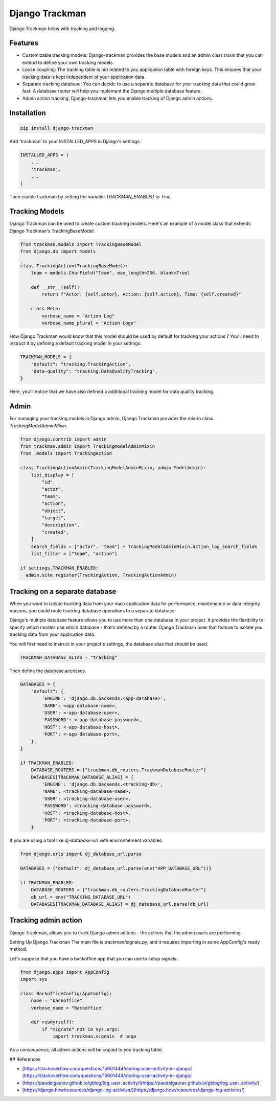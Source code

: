 Django Trackman
===============


Django Trackman helps with tracking and logging.


Features
--------

- Customizable tracking models: Django-trackman provides the base models and an admin class mixin
  that you can extend to define your own tracking models.

- Loose coupling: The tracking table is not related to you application table with foreign keys.
  This ensures that your tracking data is kept independent of your application data.

- Separate tracking database: You can decide to use a separate database for your tracking data that could grow fast.
  A database router will help you implement the Django multiple database feature.

- Admin action tracking: Django-trackman lets you enable tracking of Django admin actions.


Installation
------------

.. code-block:: shell

    pip install django-trackman


Add 'trackman' to your INSTALLED_APPS in Django's settings:


.. code-block:: python

    INSTALLED_APPS = (
        ...
        'trackman',
        ...
    )


Then enable trackman by setting the variable `TRACKMAN_ENABLED` to `True`.


Tracking Models
---------------

Django Trackman can be used to create custom tracking models.
Here's an example of a model class that extends Django Trackman's TrackingBaseModel:


.. code-block:: python

    from trackman.models import TrackingBaseModel
    from django.db import models

    class TrackingAction(TrackingBaseModel):
        team = models.CharField("Team", max_length=256, blank=True)

        def __str__(self):
            return f"Actor: {self.actor}, Action: {self.action}, Time: {self.created}"

        class Meta:
            verbose_name = "Action Log"
            verbose_name_plural = "Action Logs"



How Django Trackman would know that this model should be used by default for tracking
your actions ? You'll need to instruct it by defining a default tracking model in
your settings.

.. code-block:: python

  TRACKMAN_MODELS = {
      "default": "tracking.TrackingAction",
      "data-quality": "tracking.DataQualityTracking",
  }

Here, you'll notice that we have also defined a additional tracking model for data
quality tracking.


Admin
-----

For managing your tracking models in Django admin, Django Trackman provides the mix-in class
`TrackingModelAdminMixin`.

.. code-block:: python

    from django.contrib import admin
    from trackman.admin import TrackingModelAdminMixin
    from .models import TrackingAction

    class TrackingActionAdmin(TrackingModelAdminMixin, admin.ModelAdmin):
        list_display = [
            "id",
            "actor",
            "team",
            "action",
            "object",
            "target",
            "description",
            "created",
        ]
        search_fields = ["actor", "team"] + TrackingModelAdminMixin.action_log_search_fields
        list_filter = ["team", "action"]

    if settings.TRACKMAN_ENABLED:
      admin.site.register(TrackingAction, TrackingActionAdmin)


Tracking on a separate database
-------------------------------

When you want to isolate tracking data from your main application data for performance,
maintenance or data integrity reasons, you could route tracking database operations to a
separate database.


Django's multiple database feature allows you to use more than one database in your project.
It provides the flexibility to specify which models use which database - that's defined by a
router. Django Trackman uses that feature to isolate you tracking data from your application
data.


You will first need to instruct in your project's settings, the database alias that should be
used.


.. code-block:: python

    TRACKMAN_DATABASE_ALIAS = "tracking"


Then define the database accesses.

.. code-block:: python

    DATABASES = {
        "default": {
            'ENGINE': 'django.db.backends.<app-database>',
            'NAME': <app-database-name>,
            'USER': <-app-database-user>,
            'PASSWORD': <-app-database-password>,
            'HOST': <-app-database-host>,
            'PORT': <-app-database-port>,
        },
    }

    if TRACKMAN_ENABLED:
        DATABASE_ROUTERS = ["trackman.db_routers.TrackmanDatabaseRouter"]
        DATABASES[TRACKMAN_DATABASE_ALIAS] = {
            'ENGINE': 'django.db.backends.<tracking-db>',
            'NAME': <tracking-database-name>,
            'USER': <tracking-database-user>,
            'PASSWORD': <tracking-database-password>,
            'HOST': <tracking-database-host>,
            'PORT': <tracking-database-port>,
        }


If you are using a tool like `dj-database-url` with environnement variables:


.. code-block:: python

    from django.urls import dj_database_url.parse

    DATABASES = {"default": dj_database_url.parse(env("APP_DATABASE_URL"))}

    if TRACKMAN_ENABLED:
        DATABASE_ROUTERS = ["trackman.db_routers.TrackingDatabaseRouter"]
        db_url = env("TRACKING_DATABASE_URL")
        DATABASES[TRACKMAN_DATABASE_ALIAS] = dj_database_url.parse(db_url)


Tracking admin action
---------------------


Django Trackman, allows you to track Django admin actions - the actions that
the admin users are performing.

Setting Up Django Trackman
The main file is trackman/signals.py, and it requires importing in some AppConfig's
ready method.

Let's suppose that you have a backoffice app that you can use to setup signals.


.. code-block:: python

    from django.apps import AppConfig
    import sys

    class BackofficeConfig(AppConfig):
        name = "backoffice"
        verbose_name = "Backoffice"

        def ready(self):
            if "migrate" not in sys.argv:
                import trackman.signals  # noqa


As a consequence, all admin actions will be copied to you tracking table.

## References

- [https://stackoverflow.com/questions/15001444/storing-user-activity-in-django](https://stackoverflow.com/questions/15001444/storing-user-activity-in-django)
- [https://paudelgaurav.github.io/gblog/log_user_activity/](https://paudelgaurav.github.io/gblog/log_user_activity/)
- [https://django.how/resources/django-log-activiies/](https://django.how/resources/django-log-activiies/)
